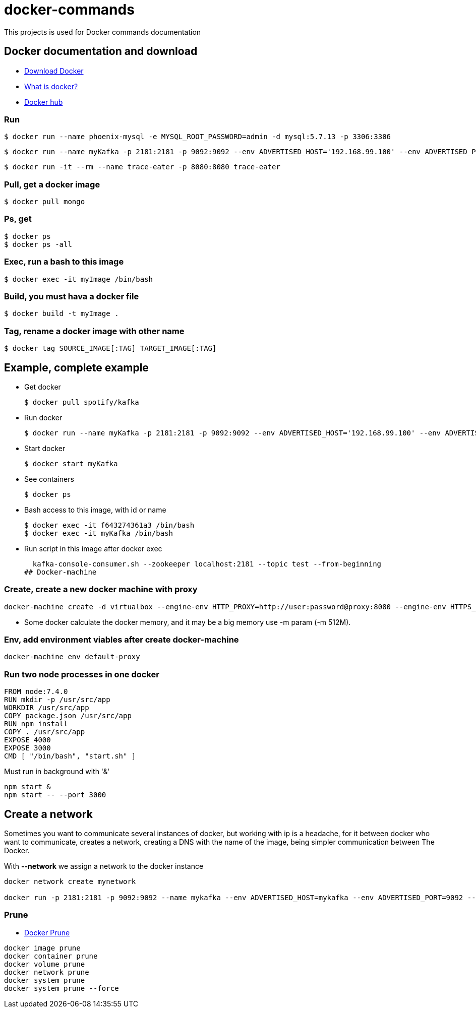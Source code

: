 # docker-commands

This projects is used for Docker commands documentation

## Docker documentation and download

* link:https://www.docker.com/products/overview[Download Docker]
* link:https://www.docker.com/what-docker[What is docker?]
* link:https://hub.docker.com/[Docker hub]

### Run
  $ docker run --name phoenix-mysql -e MYSQL_ROOT_PASSWORD=admin -d mysql:5.7.13 -p 3306:3306
  
  $ docker run --name myKafka -p 2181:2181 -p 9092:9092 --env ADVERTISED_HOST='192.168.99.100' --env ADVERTISED_PORT=9092 spotify/kafka
  
  $ docker run -it --rm --name trace-eater -p 8080:8080 trace-eater
  
### Pull, get a docker image

  $ docker pull mongo
  
### Ps, get

  $ docker ps
  $ docker ps -all
  
### Exec, run a bash to this image

  $ docker exec -it myImage /bin/bash
  
### Build, you must hava a docker file

  $ docker build -t myImage .
  
### Tag, rename a docker image with other name

  $ docker tag SOURCE_IMAGE[:TAG] TARGET_IMAGE[:TAG]

## Example, complete example

  * Get docker
  
  $ docker pull spotify/kafka
  
  * Run docker
  
  $ docker run --name myKafka -p 2181:2181 -p 9092:9092 --env ADVERTISED_HOST='192.168.99.100' --env ADVERTISED_PORT=9092 spotify/kafka

  * Start docker 
  
  $ docker start myKafka

  * See containers 
  
  $ docker ps

  * Bash access to this image, with id or name
  
  $ docker exec -it f643274361a3 /bin/bash
  $ docker exec -it myKafka /bin/bash
  
  * Run script in this image after docker exec
  
  kafka-console-consumer.sh --zookeeper localhost:2181 --topic test --from-beginning
## Docker-machine

### Create, create a new docker machine with proxy

  docker-machine create -d virtualbox --engine-env HTTP_PROXY=http://user:password@proxy:8080 --engine-env HTTPS_PROXY=http://user:password@proxy:8080 --engine-env NO_PROXY=.corp --engine-insecure-registry newRegistry default-proxy
  
  * Some docker calculate the docker memory, and it may be a big memory use -m param (-m 512M).
  
### Env, add environment viables after create docker-machine

  docker-machine env default-proxy
  
### Run two node processes in one docker

----
FROM node:7.4.0
RUN mkdir -p /usr/src/app
WORKDIR /usr/src/app
COPY package.json /usr/src/app
RUN npm install
COPY . /usr/src/app
EXPOSE 4000
EXPOSE 3000
CMD [ "/bin/bash", "start.sh" ]
----

Must run in background with '&'

----
npm start &
npm start -- --port 3000
----

## Create a network

Sometimes you want to communicate several instances of docker, but working with ip is a headache, for it between docker who want to communicate, creates a network, creating a DNS with the name of the image, being simpler communication between The Docker.

With *--network* we assign a network to the docker instance

----
docker network create mynetwork

docker run -p 2181:2181 -p 9092:9092 --name mykafka --env ADVERTISED_HOST=mykafka --env ADVERTISED_PORT=9092 --network=mynetwork spotify/kafka
----

### Prune

* link:https://docs.docker.com/engine/reference/commandline/system_prune/[Docker Prune]

----
docker image prune
docker container prune
docker volume prune
docker network prune
docker system prune
docker system prune --force
----

